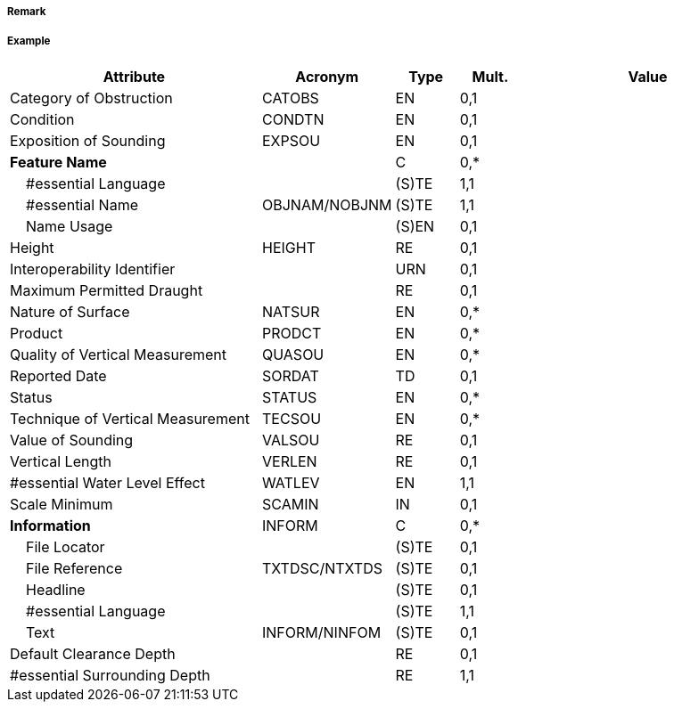 // tag::Obstruction[]
===== Remark

===== Example
[cols="20,10,5,5,20", options="header"]
|===
|Attribute |Acronym |Type |Mult. |Value

|Category of Obstruction|CATOBS|EN|0,1| 
|Condition|CONDTN|EN|0,1| 
|Exposition of Sounding|EXPSOU|EN|0,1| 
|**Feature Name**||C|0,*| 
|    #essential Language||(S)TE|1,1| 
|    #essential Name|OBJNAM/NOBJNM|(S)TE|1,1| 
|    Name Usage||(S)EN|0,1| 
|Height|HEIGHT|RE|0,1| 
|Interoperability Identifier||URN|0,1| 
|Maximum Permitted Draught||RE|0,1| 
|Nature of Surface|NATSUR|EN|0,*| 
|Product|PRODCT|EN|0,*| 
|Quality of Vertical Measurement|QUASOU|EN|0,*| 
|Reported Date|SORDAT|TD|0,1| 
|Status|STATUS|EN|0,*| 
|Technique of Vertical Measurement|TECSOU|EN|0,*| 
|Value of Sounding|VALSOU|RE|0,1| 
|Vertical Length|VERLEN|RE|0,1| 
|#essential Water Level Effect|WATLEV|EN|1,1| 
|Scale Minimum|SCAMIN|IN|0,1| 
|**Information**|INFORM|C|0,*| 
|    File Locator||(S)TE|0,1| 
|    File Reference|TXTDSC/NTXTDS|(S)TE|0,1| 
|    Headline||(S)TE|0,1| 
|    #essential Language||(S)TE|1,1| 
|    Text|INFORM/NINFOM|(S)TE|0,1| 
|Default Clearance Depth||RE|0,1| 
|#essential Surrounding Depth||RE|1,1| 
|===

// end::Obstruction[]
